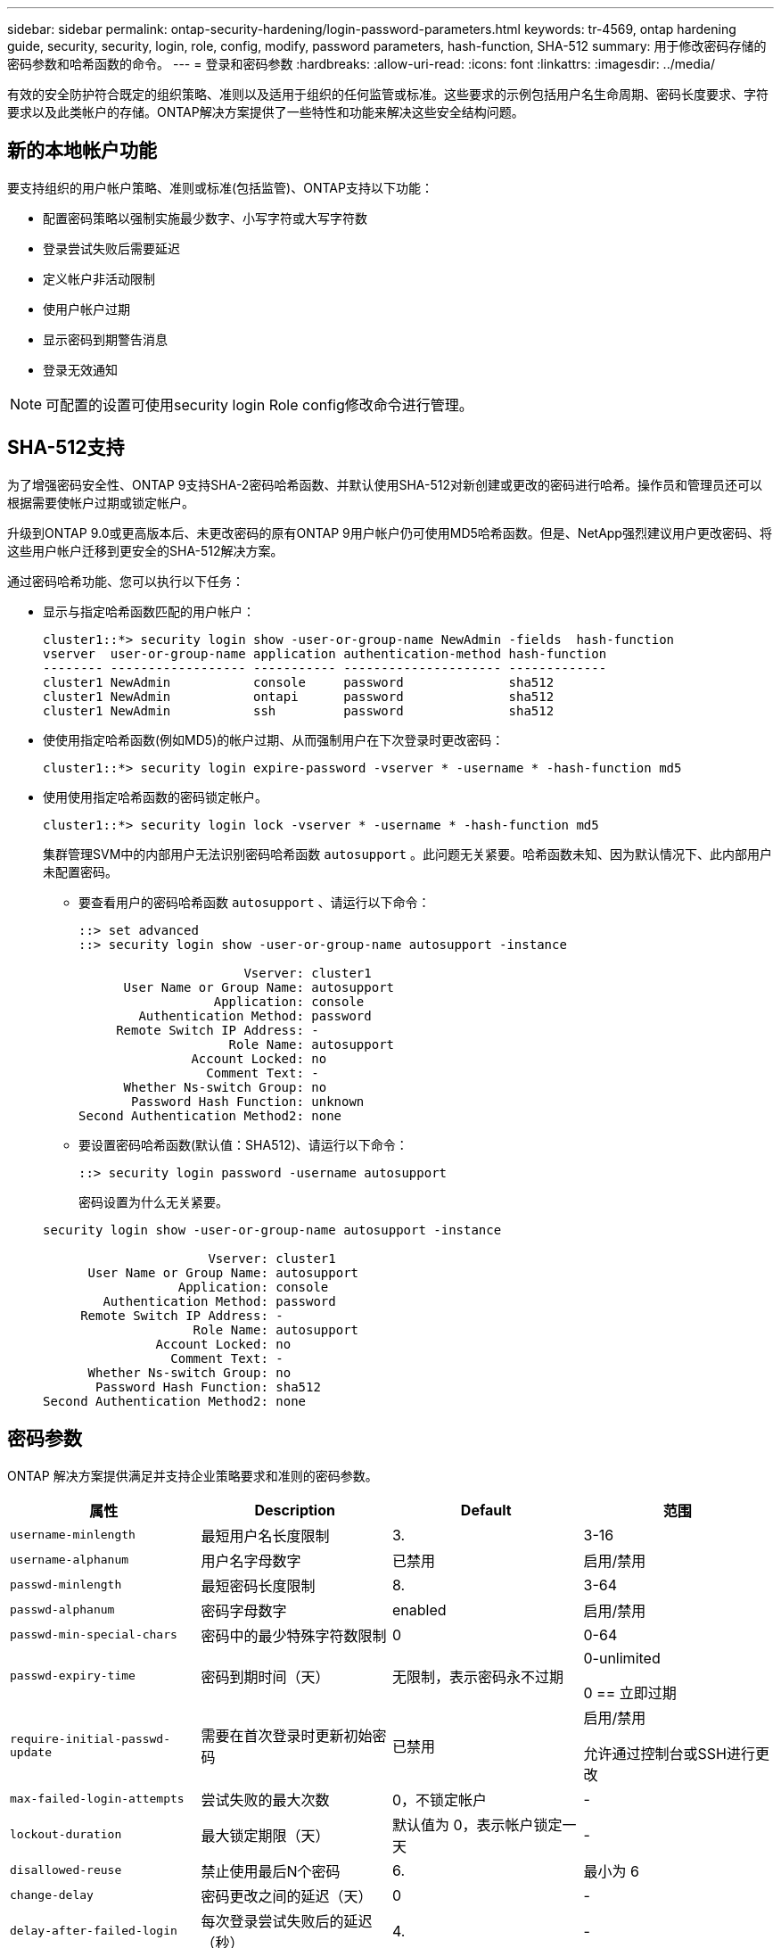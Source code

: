 ---
sidebar: sidebar 
permalink: ontap-security-hardening/login-password-parameters.html 
keywords: tr-4569, ontap hardening guide, security, security, login, role, config, modify, password parameters, hash-function, SHA-512 
summary: 用于修改密码存储的密码参数和哈希函数的命令。 
---
= 登录和密码参数
:hardbreaks:
:allow-uri-read: 
:icons: font
:linkattrs: 
:imagesdir: ../media/


[role="lead"]
有效的安全防护符合既定的组织策略、准则以及适用于组织的任何监管或标准。这些要求的示例包括用户名生命周期、密码长度要求、字符要求以及此类帐户的存储。ONTAP解决方案提供了一些特性和功能来解决这些安全结构问题。



== 新的本地帐户功能

要支持组织的用户帐户策略、准则或标准(包括监管)、ONTAP支持以下功能：

* 配置密码策略以强制实施最少数字、小写字符或大写字符数
* 登录尝试失败后需要延迟
* 定义帐户非活动限制
* 使用户帐户过期
* 显示密码到期警告消息
* 登录无效通知



NOTE: 可配置的设置可使用security login Role config修改命令进行管理。



== SHA-512支持

为了增强密码安全性、ONTAP 9支持SHA-2密码哈希函数、并默认使用SHA-512对新创建或更改的密码进行哈希。操作员和管理员还可以根据需要使帐户过期或锁定帐户。

升级到ONTAP 9.0或更高版本后、未更改密码的原有ONTAP 9用户帐户仍可使用MD5哈希函数。但是、NetApp强烈建议用户更改密码、将这些用户帐户迁移到更安全的SHA-512解决方案。

通过密码哈希功能、您可以执行以下任务：

* 显示与指定哈希函数匹配的用户帐户：
+
[listing]
----
cluster1::*> security login show -user-or-group-name NewAdmin -fields  hash-function
vserver  user-or-group-name application authentication-method hash-function
-------- ------------------ ----------- --------------------- -------------
cluster1 NewAdmin           console     password              sha512
cluster1 NewAdmin           ontapi      password              sha512
cluster1 NewAdmin           ssh         password              sha512

----
* 使使用指定哈希函数(例如MD5)的帐户过期、从而强制用户在下次登录时更改密码：
+
[listing]
----
cluster1::*> security login expire-password -vserver * -username * -hash-function md5
----
* 使用使用指定哈希函数的密码锁定帐户。
+
[listing]
----
cluster1::*> security login lock -vserver * -username * -hash-function md5
----
+
集群管理SVM中的内部用户无法识别密码哈希函数 `autosupport` 。此问题无关紧要。哈希函数未知、因为默认情况下、此内部用户未配置密码。

+
** 要查看用户的密码哈希函数 `autosupport` 、请运行以下命令：
+
[listing]
----
::> set advanced
::> security login show -user-or-group-name autosupport -instance

                      Vserver: cluster1
      User Name or Group Name: autosupport
                  Application: console
        Authentication Method: password
     Remote Switch IP Address: -
                    Role Name: autosupport
               Account Locked: no
                 Comment Text: -
      Whether Ns-switch Group: no
       Password Hash Function: unknown
Second Authentication Method2: none
----
** 要设置密码哈希函数(默认值：SHA512)、请运行以下命令：
+
[listing]
----
::> security login password -username autosupport
----
+
密码设置为什么无关紧要。

+
[listing]
----
security login show -user-or-group-name autosupport -instance

                      Vserver: cluster1
      User Name or Group Name: autosupport
                  Application: console
        Authentication Method: password
     Remote Switch IP Address: -
                    Role Name: autosupport
               Account Locked: no
                 Comment Text: -
      Whether Ns-switch Group: no
       Password Hash Function: sha512
Second Authentication Method2: none
----






== 密码参数

ONTAP 解决方案提供满足并支持企业策略要求和准则的密码参数。

|===
| 属性 | Description | Default | 范围 


| `username-minlength` | 最短用户名长度限制 | 3. | 3-16 


| `username-alphanum` | 用户名字母数字 | 已禁用 | 启用/禁用 


| `passwd-minlength` | 最短密码长度限制 | 8. | 3-64 


| `passwd-alphanum` | 密码字母数字 | enabled | 启用/禁用 


| `passwd-min-special-chars` | 密码中的最少特殊字符数限制 | 0 | 0-64 


| `passwd-expiry-time` | 密码到期时间（天） | 无限制，表示密码永不过期  a| 
0-unlimited

0 == 立即过期



| `require-initial-passwd-update` | 需要在首次登录时更新初始密码 | 已禁用  a| 
启用/禁用

允许通过控制台或SSH进行更改



| `max-failed-login-attempts` | 尝试失败的最大次数 | 0，不锁定帐户 | - 


| `lockout-duration` | 最大锁定期限（天） | 默认值为 0，表示帐户锁定一天 | - 


| `disallowed-reuse` | 禁止使用最后N个密码 | 6. | 最小为 6 


| `change-delay` | 密码更改之间的延迟（天） | 0 | - 


| `delay-after-failed-login` | 每次登录尝试失败后的延迟（秒） | 4. | - 


| `passwd-min-lowercase-chars` | 密码中的最少小写字母字符数限制 | 0，表示不需要小写字母字符 | 0-64 


| `passwd-min-uppercase-chars` | 最少大写字母字符数限制 | 0，表示不需要大写字母字符 | 0-64 


| `passwd-min-digits` | 密码中的最小数字字符数限制 | 0，表示不需要数字字符 | 0-64 


| `passwd-expiry-warn-time` | 在帐户到期之前显示警告消息（天） | 无限制，表示从不发出密码过期警告 | 0，表示每次成功登录时均提醒用户密码即将过期 


| `account-expiry-time` | 帐户将在N天后过期 | 无限制，表示帐户永不过期 | 帐户到期时间必须大于帐户非活动限制 


| `account-inactive-limit` | 帐户过期之前处于非活动状态的最大持续时间（天） | 无限制，表示非活动帐户永不过期 | 帐户非活动限制必须小于帐户到期时间 
|===
.示例
[listing]
----
cluster1::*> security login role config show -vserver cluster1 -role admin

                                          Vserver: cluster1
                                        Role Name: admin
                 Minimum Username Length Required: 3
                           Username Alpha-Numeric: disabled
                 Minimum Password Length Required: 8
                           Password Alpha-Numeric: enabled
Minimum Number of Special Characters Required in the Password: 0
                       Password Expires In (Days): unlimited
   Require Initial Password Update on First Login: disabled
                Maximum Number of Failed Attempts: 0
                    Maximum Lockout Period (Days): 0
                      Disallow Last 'N' Passwords: 6
            Delay Between Password Changes (Days): 0
     Delay after Each Failed Login Attempt (Secs): 4
Minimum Number of Lowercase Alphabetic Characters Required in the Password: 0
Minimum Number of Uppercase Alphabetic Characters Required in the Password: 0
Minimum Number of Digits Required in the Password: 0
Display Warning Message Days Prior to Password Expiry (Days): unlimited
                        Account Expires in (Days): unlimited
Maximum Duration of Inactivity before Account Expiration (Days): unlimited

----

NOTE: 从9.14.1开始、密码的复杂性和锁定规则将增加。这仅适用于全新安装的ONTAP。
